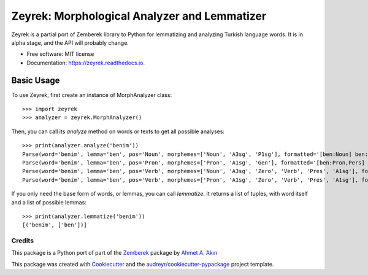=============================================
Zeyrek: Morphological Analyzer and Lemmatizer
=============================================


.. image:: https://img.shields.io/pypi/v/zeyrek.svg
        :target: https://pypi.python.org/pypi/zeyrek

.. image:: https://readthedocs.org/projects/zeyrek/badge/?version=latest
        :target: https://zeyrek.readthedocs.io/en/latest/?badge=latest
        :alt: Documentation Status


Zeyrek is a partial port of Zemberek library to Python for lemmatizing
and analyzing Turkish language words. It is in alpha stage, and the API
will probably change.


* Free software: MIT license
* Documentation: https://zeyrek.readthedocs.io.


Basic Usage
~~~~~~~~~~~

To use Zeyrek, first create an instance of MorphAnalyzer class::

    >>> import zeyrek
    >>> analyzer = zeyrek.MorphAnalyzer()

Then, you can call its `analyze` method on words or texts to get all possible analyses::

    >>> print(analyzer.analyze('benim'))
    Parse(word='benim', lemma='ben', pos='Noun', morphemes=['Noun', 'A3sg', 'P1sg'], formatted='[ben:Noun] ben:Noun+A3sg+im:P1sg')
    Parse(word='benim', lemma='ben', pos='Pron', morphemes=['Pron', 'A1sg', 'Gen'], formatted='[ben:Pron,Pers] ben:Pron+A1sg+im:Gen')
    Parse(word='benim', lemma='ben', pos='Verb', morphemes=['Noun', 'A3sg', 'Zero', 'Verb', 'Pres', 'A1sg'], formatted='[ben:Noun] ben:Noun+A3sg|Zero→Verb+Pres+im:A1sg')
    Parse(word='benim', lemma='ben', pos='Verb', morphemes=['Pron', 'A1sg', 'Zero', 'Verb', 'Pres', 'A1sg'], formatted='[ben:Pron,Pers] ben:Pron+A1sg|Zero→Verb+Pres+im:A1sg')

If you only need the base form of words, or lemmas, you can call `lemmatize`. It returns a list
of tuples, with word itself and a list of possible lemmas::

    >>> print(analyzer.lemmatize('benim'))
    [('benim', ['ben'])]

Credits
-------

This package is a Python port of part of the Zemberek_ package by `Ahmet A. Akın`_

.. _Zemberek: https://github.com/ahmetaa/zemberek-nlp
.. _Ahmet A. Akın: https://github.com/ahmetaa/

This package was created with Cookiecutter_ and the `audreyr/cookiecutter-pypackage`_ project template.

.. _Cookiecutter: https://github.com/audreyr/cookiecutter
.. _`audreyr/cookiecutter-pypackage`: https://github.com/audreyr/cookiecutter-pypackage

